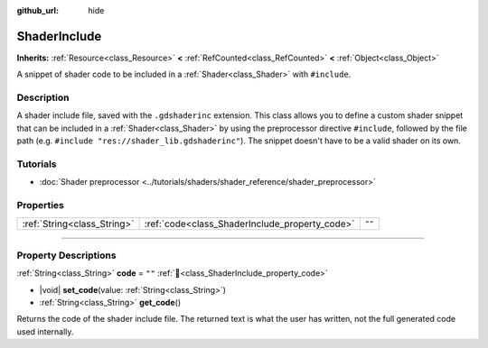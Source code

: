 :github_url: hide

.. DO NOT EDIT THIS FILE!!!
.. Generated automatically from Redot engine sources.
.. Generator: https://github.com/Redot-Engine/redot-engine/tree/master/doc/tools/make_rst.py.
.. XML source: https://github.com/Redot-Engine/redot-engine/tree/master/doc/classes/ShaderInclude.xml.

.. _class_ShaderInclude:

ShaderInclude
=============

**Inherits:** :ref:`Resource<class_Resource>` **<** :ref:`RefCounted<class_RefCounted>` **<** :ref:`Object<class_Object>`

A snippet of shader code to be included in a :ref:`Shader<class_Shader>` with ``#include``.

.. rst-class:: classref-introduction-group

Description
-----------

A shader include file, saved with the ``.gdshaderinc`` extension. This class allows you to define a custom shader snippet that can be included in a :ref:`Shader<class_Shader>` by using the preprocessor directive ``#include``, followed by the file path (e.g. ``#include "res://shader_lib.gdshaderinc"``). The snippet doesn't have to be a valid shader on its own.

.. rst-class:: classref-introduction-group

Tutorials
---------

- :doc:`Shader preprocessor <../tutorials/shaders/shader_reference/shader_preprocessor>`

.. rst-class:: classref-reftable-group

Properties
----------

.. table::
   :widths: auto

   +-----------------------------+------------------------------------------------+--------+
   | :ref:`String<class_String>` | :ref:`code<class_ShaderInclude_property_code>` | ``""`` |
   +-----------------------------+------------------------------------------------+--------+

.. rst-class:: classref-section-separator

----

.. rst-class:: classref-descriptions-group

Property Descriptions
---------------------

.. _class_ShaderInclude_property_code:

.. rst-class:: classref-property

:ref:`String<class_String>` **code** = ``""`` :ref:`🔗<class_ShaderInclude_property_code>`

.. rst-class:: classref-property-setget

- |void| **set_code**\ (\ value\: :ref:`String<class_String>`\ )
- :ref:`String<class_String>` **get_code**\ (\ )

Returns the code of the shader include file. The returned text is what the user has written, not the full generated code used internally.

.. |virtual| replace:: :abbr:`virtual (This method should typically be overridden by the user to have any effect.)`
.. |const| replace:: :abbr:`const (This method has no side effects. It doesn't modify any of the instance's member variables.)`
.. |vararg| replace:: :abbr:`vararg (This method accepts any number of arguments after the ones described here.)`
.. |constructor| replace:: :abbr:`constructor (This method is used to construct a type.)`
.. |static| replace:: :abbr:`static (This method doesn't need an instance to be called, so it can be called directly using the class name.)`
.. |operator| replace:: :abbr:`operator (This method describes a valid operator to use with this type as left-hand operand.)`
.. |bitfield| replace:: :abbr:`BitField (This value is an integer composed as a bitmask of the following flags.)`
.. |void| replace:: :abbr:`void (No return value.)`
